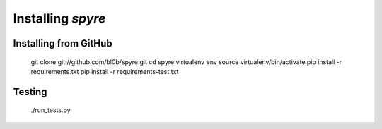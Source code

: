 ===============================
Installing `spyre`
===============================

.. _install_from_github:

Installing from GitHub
======================

    git clone git://github.com/bl0b/spyre.git
    cd spyre
    virtualenv env
    source virtualenv/bin/activate
    pip install -r requirements.txt
    pip install -r requirements-test.txt

.. _testing:

Testing
=======

    ./run_tests.py
